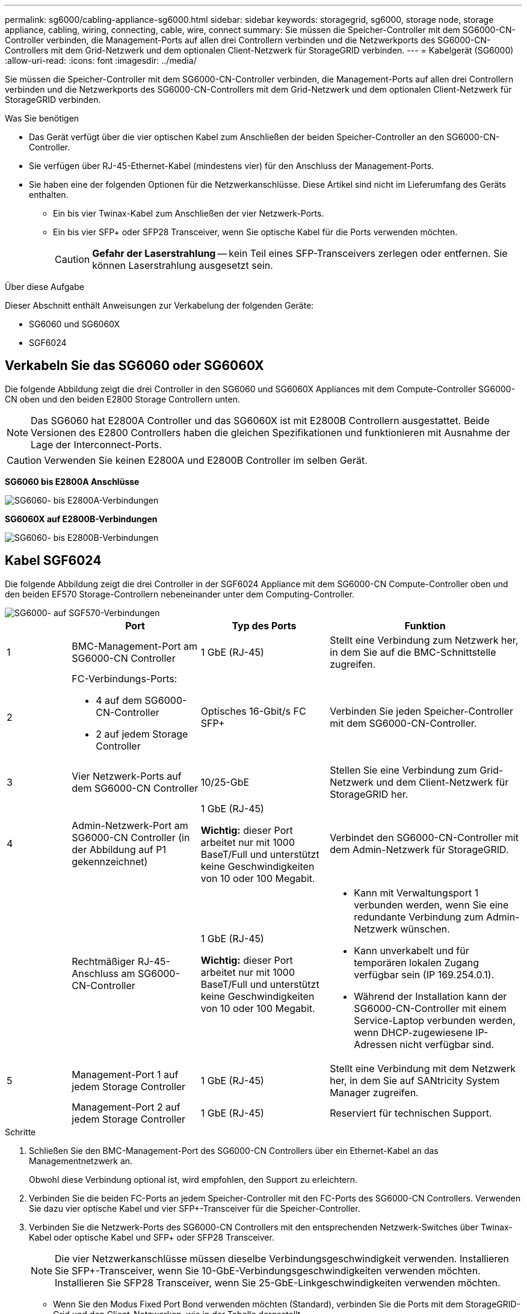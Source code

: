 ---
permalink: sg6000/cabling-appliance-sg6000.html 
sidebar: sidebar 
keywords: storagegrid, sg6000, storage node, storage appliance, cabling, wiring, connecting, cable, wire, connect 
summary: Sie müssen die Speicher-Controller mit dem SG6000-CN-Controller verbinden, die Management-Ports auf allen drei Controllern verbinden und die Netzwerkports des SG6000-CN-Controllers mit dem Grid-Netzwerk und dem optionalen Client-Netzwerk für StorageGRID verbinden. 
---
= Kabelgerät (SG6000)
:allow-uri-read: 
:icons: font
:imagesdir: ../media/


[role="lead"]
Sie müssen die Speicher-Controller mit dem SG6000-CN-Controller verbinden, die Management-Ports auf allen drei Controllern verbinden und die Netzwerkports des SG6000-CN-Controllers mit dem Grid-Netzwerk und dem optionalen Client-Netzwerk für StorageGRID verbinden.

.Was Sie benötigen
* Das Gerät verfügt über die vier optischen Kabel zum Anschließen der beiden Speicher-Controller an den SG6000-CN-Controller.
* Sie verfügen über RJ-45-Ethernet-Kabel (mindestens vier) für den Anschluss der Management-Ports.
* Sie haben eine der folgenden Optionen für die Netzwerkanschlüsse. Diese Artikel sind nicht im Lieferumfang des Geräts enthalten.
+
** Ein bis vier Twinax-Kabel zum Anschließen der vier Netzwerk-Ports.
** Ein bis vier SFP+ oder SFP28 Transceiver, wenn Sie optische Kabel für die Ports verwenden möchten.
+

CAUTION: *Gefahr der Laserstrahlung* -- kein Teil eines SFP-Transceivers zerlegen oder entfernen. Sie können Laserstrahlung ausgesetzt sein.





.Über diese Aufgabe
Dieser Abschnitt enthält Anweisungen zur Verkabelung der folgenden Geräte:

* SG6060 und SG6060X
* SGF6024




== Verkabeln Sie das SG6060 oder SG6060X

Die folgende Abbildung zeigt die drei Controller in den SG6060 und SG6060X Appliances mit dem Compute-Controller SG6000-CN oben und den beiden E2800 Storage Controllern unten.


NOTE: Das SG6060 hat E2800A Controller und das SG6060X ist mit E2800B Controllern ausgestattet. Beide Versionen des E2800 Controllers haben die gleichen Spezifikationen und funktionieren mit Ausnahme der Lage der Interconnect-Ports.


CAUTION: Verwenden Sie keinen E2800A und E2800B Controller im selben Gerät.

*SG6060 bis E2800A Anschlüsse*

image::../media/sg6000_e2800_connections.png[SG6060- bis E2800A-Verbindungen]

*SG6060X auf E2800B-Verbindungen*

image::../media/sg6000x_e2800B_connections.png[SG6060- bis E2800B-Verbindungen]



== Kabel SGF6024

Die folgende Abbildung zeigt die drei Controller in der SGF6024 Appliance mit dem SG6000-CN Compute-Controller oben und den beiden EF570 Storage-Controllern nebeneinander unter dem Computing-Controller.

image::../media/sg6000_ef570_connections.png[SG6000- auf SGF570-Verbindungen]

[cols="1a,2a,2a,3a"]
|===
|  | Port | Typ des Ports | Funktion 


 a| 
1
 a| 
BMC-Management-Port am SG6000-CN Controller
 a| 
1 GbE (RJ-45)
 a| 
Stellt eine Verbindung zum Netzwerk her, in dem Sie auf die BMC-Schnittstelle zugreifen.



 a| 
2
 a| 
FC-Verbindungs-Ports:

* 4 auf dem SG6000-CN-Controller
* 2 auf jedem Storage Controller

 a| 
Optisches 16-Gbit/s FC SFP+
 a| 
Verbinden Sie jeden Speicher-Controller mit dem SG6000-CN-Controller.



 a| 
3
 a| 
Vier Netzwerk-Ports auf dem SG6000-CN Controller
 a| 
10/25-GbE
 a| 
Stellen Sie eine Verbindung zum Grid-Netzwerk und dem Client-Netzwerk für StorageGRID her.



 a| 
4
 a| 
Admin-Netzwerk-Port am SG6000-CN Controller (in der Abbildung auf P1 gekennzeichnet)
 a| 
1 GbE (RJ-45)

*Wichtig:* dieser Port arbeitet nur mit 1000 BaseT/Full und unterstützt keine Geschwindigkeiten von 10 oder 100 Megabit.
 a| 
Verbindet den SG6000-CN-Controller mit dem Admin-Netzwerk für StorageGRID.



 a| 
 a| 
Rechtmäßiger RJ-45-Anschluss am SG6000-CN-Controller
 a| 
1 GbE (RJ-45)

*Wichtig:* dieser Port arbeitet nur mit 1000 BaseT/Full und unterstützt keine Geschwindigkeiten von 10 oder 100 Megabit.
 a| 
* Kann mit Verwaltungsport 1 verbunden werden, wenn Sie eine redundante Verbindung zum Admin-Netzwerk wünschen.
* Kann unverkabelt und für temporären lokalen Zugang verfügbar sein (IP 169.254.0.1).
* Während der Installation kann der SG6000-CN-Controller mit einem Service-Laptop verbunden werden, wenn DHCP-zugewiesene IP-Adressen nicht verfügbar sind.




 a| 
5
 a| 
Management-Port 1 auf jedem Storage Controller
 a| 
1 GbE (RJ-45)
 a| 
Stellt eine Verbindung mit dem Netzwerk her, in dem Sie auf SANtricity System Manager zugreifen.



 a| 
 a| 
Management-Port 2 auf jedem Storage Controller
 a| 
1 GbE (RJ-45)
 a| 
Reserviert für technischen Support.

|===
.Schritte
. Schließen Sie den BMC-Management-Port des SG6000-CN Controllers über ein Ethernet-Kabel an das Managementnetzwerk an.
+
Obwohl diese Verbindung optional ist, wird empfohlen, den Support zu erleichtern.

. Verbinden Sie die beiden FC-Ports an jedem Speicher-Controller mit den FC-Ports des SG6000-CN Controllers. Verwenden Sie dazu vier optische Kabel und vier SFP+-Transceiver für die Speicher-Controller.
. Verbinden Sie die Netzwerk-Ports des SG6000-CN Controllers mit den entsprechenden Netzwerk-Switches über Twinax-Kabel oder optische Kabel und SFP+ oder SFP28 Transceiver.
+

NOTE: Die vier Netzwerkanschlüsse müssen dieselbe Verbindungsgeschwindigkeit verwenden. Installieren Sie SFP+-Transceiver, wenn Sie 10-GbE-Verbindungsgeschwindigkeiten verwenden möchten. Installieren Sie SFP28 Transceiver, wenn Sie 25-GbE-Linkgeschwindigkeiten verwenden möchten.

+
** Wenn Sie den Modus Fixed Port Bond verwenden möchten (Standard), verbinden Sie die Ports mit dem StorageGRID-Grid und den Client-Netzwerken, wie in der Tabelle dargestellt.
+
|===
| Port | Verbindung wird hergestellt mit... 


 a| 
Port 1
 a| 
Client-Netzwerk (optional)



 a| 
Port 2
 a| 
Grid-Netzwerk



 a| 
Port 3
 a| 
Client-Netzwerk (optional)



 a| 
Port 4
 a| 
Grid-Netzwerk

|===
** Wenn Sie den aggregierten Port Bond-Modus verwenden möchten, verbinden Sie einen oder mehrere Netzwerkports mit einem oder mehreren Switches. Sie sollten mindestens zwei der vier Ports verbinden, um einen Single Point of Failure zu vermeiden. Wenn Sie mehrere Switches für eine einzelne LACP-Verbindung verwenden, müssen die Switches MLAG oder Äquivalent unterstützen.


. Wenn Sie das Admin-Netzwerk für StorageGRID verwenden möchten, verbinden Sie den Admin-Netzwerkanschluss des SG6000-CN-Controllers über ein Ethernet-Kabel mit dem Admin-Netzwerk.
. Wenn Sie das Managementnetzwerk für den SANtricity System Manager verwenden möchten, verbinden Sie den Management-Port 1 (P1 auf E2800A und 0a auf E2800B) auf jedem Storage Controller (der RJ-45-Port auf der linken Seite) über ein Ethernet-Kabel mit dem Managementnetzwerk für SANtricity System Manager.
+
Verwenden Sie keinen Managementport 2 (P2 auf E2800A und 0b auf E2800B) an den Speichercontrollern (RJ-45-Port auf der rechten Seite). Dieser Port ist für technischen Support reserviert.



.Verwandte Informationen
xref:port-bond-modes-for-sg6000-cn-controller.adoc[Port Bond-Modi für SG6000-CN Controller]

xref:reinstalling-sg6000-cn-controller-into-cabinet-or-rack.adoc[Installieren Sie den SG6000-CN Controller wieder in den Schrank oder Rack]
